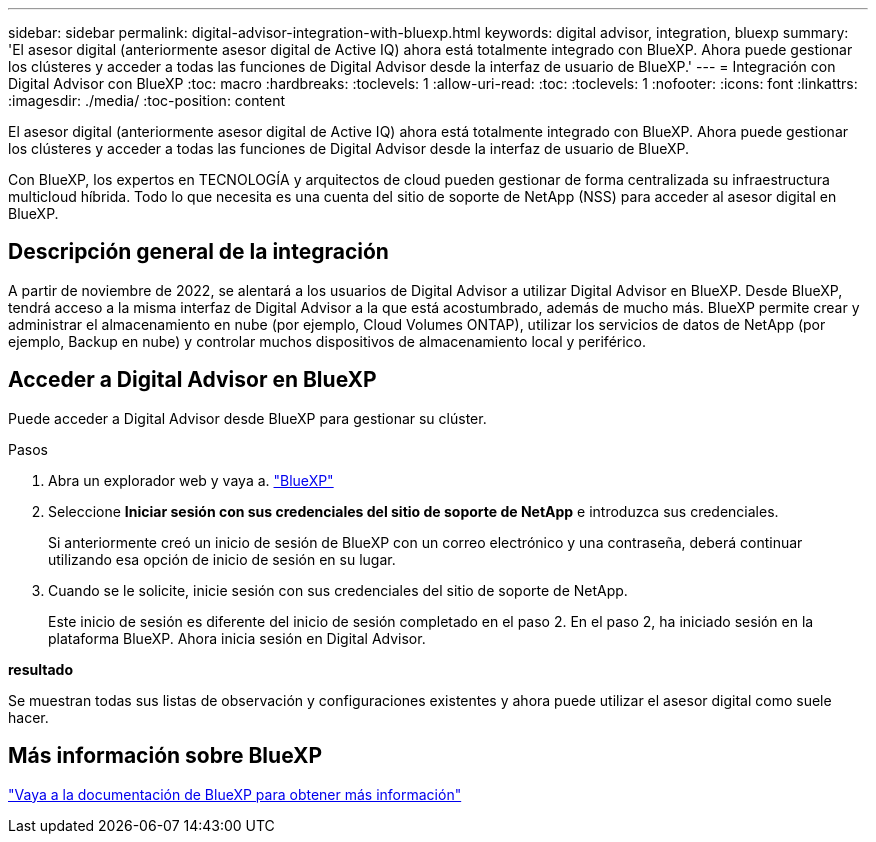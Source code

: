---
sidebar: sidebar 
permalink: digital-advisor-integration-with-bluexp.html 
keywords: digital advisor, integration, bluexp 
summary: 'El asesor digital (anteriormente asesor digital de Active IQ) ahora está totalmente integrado con BlueXP. Ahora puede gestionar los clústeres y acceder a todas las funciones de Digital Advisor desde la interfaz de usuario de BlueXP.' 
---
= Integración con Digital Advisor con BlueXP
:toc: macro
:hardbreaks:
:toclevels: 1
:allow-uri-read: 
:toc: 
:toclevels: 1
:nofooter: 
:icons: font
:linkattrs: 
:imagesdir: ./media/
:toc-position: content


[role="lead"]
El asesor digital (anteriormente asesor digital de Active IQ) ahora está totalmente integrado con BlueXP. Ahora puede gestionar los clústeres y acceder a todas las funciones de Digital Advisor desde la interfaz de usuario de BlueXP.

Con BlueXP, los expertos en TECNOLOGÍA y arquitectos de cloud pueden gestionar de forma centralizada su infraestructura multicloud híbrida. Todo lo que necesita es una cuenta del sitio de soporte de NetApp (NSS) para acceder al asesor digital en BlueXP.



== Descripción general de la integración

A partir de noviembre de 2022, se alentará a los usuarios de Digital Advisor a utilizar Digital Advisor en BlueXP. Desde BlueXP, tendrá acceso a la misma interfaz de Digital Advisor a la que está acostumbrado, además de mucho más. BlueXP permite crear y administrar el almacenamiento en nube (por ejemplo, Cloud Volumes ONTAP), utilizar los servicios de datos de NetApp (por ejemplo, Backup en nube) y controlar muchos dispositivos de almacenamiento local y periférico.



== Acceder a Digital Advisor en BlueXP

Puede acceder a Digital Advisor desde BlueXP para gestionar su clúster.

.Pasos
. Abra un explorador web y vaya a. https://cloudmanager.netapp.com/app-redirect/active-iq["BlueXP"^]
. Seleccione *Iniciar sesión con sus credenciales del sitio de soporte de NetApp* e introduzca sus credenciales.
+
Si anteriormente creó un inicio de sesión de BlueXP con un correo electrónico y una contraseña, deberá continuar utilizando esa opción de inicio de sesión en su lugar.

. Cuando se le solicite, inicie sesión con sus credenciales del sitio de soporte de NetApp.
+
Este inicio de sesión es diferente del inicio de sesión completado en el paso 2. En el paso 2, ha iniciado sesión en la plataforma BlueXP. Ahora inicia sesión en Digital Advisor.



*resultado*

Se muestran todas sus listas de observación y configuraciones existentes y ahora puede utilizar el asesor digital como suele hacer.



== Más información sobre BlueXP

https://docs.netapp.com/us-en/cloud-manager-family/concept-overview.html["Vaya a la documentación de BlueXP para obtener más información"^]
